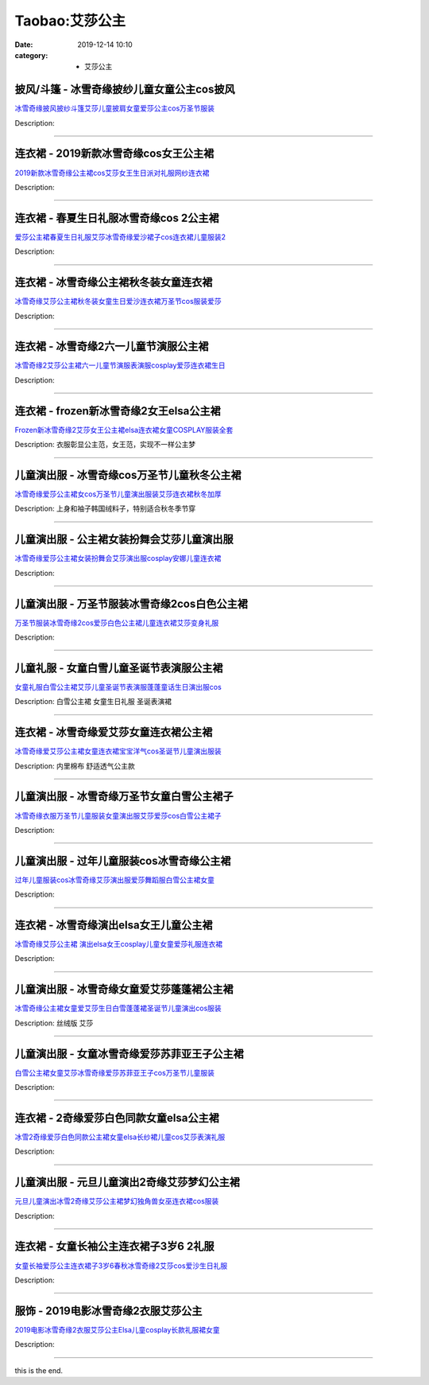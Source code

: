 Taobao:艾莎公主
###############

:date: 2019-12-14 10:10
:category: + 艾莎公主

披风/斗篷 - 冰雪奇缘披纱儿童女童公主cos披风
==================================================

.. image:: https://img.alicdn.com/bao/uploaded/i4/1122273226/O1CN018RK1lo1ZhYGivJqBa_!!0-item_pic.jpg_300x300
   :alt: 冰雪奇缘披风披纱斗篷艾莎儿童披肩女童爱莎公主cos万圣节服装

\ `冰雪奇缘披风披纱斗篷艾莎儿童披肩女童爱莎公主cos万圣节服装 <//s.click.taobao.com/t?e=m%3D2%26s%3DpBG27xNFm6AcQipKwQzePOeEDrYVVa64r4ll3HtqqoxyINtkUhsv0J17BZ0bRvcbEbrG9vL6HiabDNFqysmgm1%2BqIKQJ3JXRtMoTPL9YJHaTRAJy7E%2FdnkeSfk%2FNwBd41GPduzu4oNrjOr9JwHrI7%2BwsBfSPdsmkHDHoMyR9p6qIK3f7pxJMgK6h5gRBXjFNxgxdTc00KD8%3D&scm=null&pvid=100_11.12.129.38_124572_4971585931109675774&app_pvid=59590_11.186.101.209_761_1585931109672&ptl=floorId:2836;originalFloorId:2836;pvid:100_11.12.129.38_124572_4971585931109675774;app_pvid:59590_11.186.101.209_761_1585931109672&xId=3XEQ3c8w7HAw0iE17dsWJfjTcdFqmqNXrJnnjOjgTUe86H8FjFVLWSrvANV6Vr9VzQrBnQLS3V0YPvZW1NNzkFtV0vfcZelfgHirDWVsROmI&union_lens=lensId%3AMAPI%401585931109%400bba65d1_108d_17140dc4569_d3c1%4001>`__

Description: 

------------------------

连衣裙 - 2019新款冰雪奇缘cos女王公主裙
================================================

.. image:: https://img.alicdn.com/bao/uploaded/i3/254560847/O1CN01yLjlFh1I7y0J1SHdN_!!254560847.jpg_300x300
   :alt: 2019新款冰雪奇缘公主裙cos艾莎女王生日派对礼服网纱连衣裙

\ `2019新款冰雪奇缘公主裙cos艾莎女王生日派对礼服网纱连衣裙 <//s.click.taobao.com/t?e=m%3D2%26s%3DVeN3EylgeskcQipKwQzePOeEDrYVVa64lwnaF1WLQxlyINtkUhsv0J17BZ0bRvcbEbrG9vL6HiabDNFqysmgm1%2BqIKQJ3JXRtMoTPL9YJHaTRAJy7E%2FdnkeSfk%2FNwBd41GPduzu4oNrLytItK20ljdT6F17VLwfTTpb4e6%2FaWbgQG%2Bk1G6Qm6GAhzz2m%2BqcqcSpj5qSCmbA%3D&scm=null&pvid=100_11.12.129.38_124572_4971585931109675774&app_pvid=59590_11.186.101.209_761_1585931109672&ptl=floorId:2836;originalFloorId:2836;pvid:100_11.12.129.38_124572_4971585931109675774;app_pvid:59590_11.186.101.209_761_1585931109672&xId=2YvdxP4nZFCbxBIbfE9wSt6aEuUhWbqa3Vjb6zwVhNoRL4D1JOuT9ub6maibk3F4qKW8pPKbuOlB8aclCJK70YNn0bXsPzoRwCCyiS9Q3Hm1&union_lens=lensId%3AMAPI%401585931109%400bba65d1_108d_17140dc4569_d3c2%4001>`__

Description: 

------------------------

连衣裙 - 春夏生日礼服冰雪奇缘cos 2公主裙
================================================

.. image:: https://img.alicdn.com/bao/uploaded/i4/1122273226/O1CN013Farwd1ZhYIH4D6Yt_!!0-item_pic.jpg_300x300
   :alt: 爱莎公主裙春夏生日礼服艾莎冰雪奇缘爱沙裙子cos连衣裙儿童服装2

\ `爱莎公主裙春夏生日礼服艾莎冰雪奇缘爱沙裙子cos连衣裙儿童服装2 <//s.click.taobao.com/t?e=m%3D2%26s%3DQIDjhXbEEggcQipKwQzePOeEDrYVVa64r4ll3HtqqoxyINtkUhsv0J17BZ0bRvcbEbrG9vL6HiabDNFqysmgm1%2BqIKQJ3JXRtMoTPL9YJHaTRAJy7E%2FdnkeSfk%2FNwBd41GPduzu4oNrjOr9JwHrI7%2BwsBfSPdsmkNs7eu6ISxXsb%2FQJYeJf1Ka6h5gRBXjFNxgxdTc00KD8%3D&scm=null&pvid=100_11.12.129.38_124572_4971585931109675774&app_pvid=59590_11.186.101.209_761_1585931109672&ptl=floorId:2836;originalFloorId:2836;pvid:100_11.12.129.38_124572_4971585931109675774;app_pvid:59590_11.186.101.209_761_1585931109672&xId=73gG7oO6NmvNmKmwuXCwa2Xp6SNfwr8xsX5W1pFvTrrmdoJe5UESZTHCxrAJV80Lxiz00I2acIdGaWIII8GazGboub3NWgkqWUQTf2gPIpPL&union_lens=lensId%3AMAPI%401585931109%400bba65d1_108d_17140dc4569_d3c3%4001>`__

Description: 

------------------------

连衣裙 - 冰雪奇缘公主裙秋冬装女童连衣裙
==========================================

.. image:: https://img.alicdn.com/bao/uploaded/i1/2200737258425/O1CN01uS3dnK2C6hPVmB2CI_!!2200737258425.jpg_300x300
   :alt: 冰雪奇缘艾莎公主裙秋冬装女童生日爱沙连衣裙万圣节cos服装爱莎

\ `冰雪奇缘艾莎公主裙秋冬装女童生日爱沙连衣裙万圣节cos服装爱莎 <//s.click.taobao.com/t?e=m%3D2%26s%3D4x9hmop26SQcQipKwQzePOeEDrYVVa64lwnaF1WLQxlyINtkUhsv0J17BZ0bRvcbEbrG9vL6HiabDNFqysmgm1%2BqIKQJ3JXRtMoTPL9YJHaTRAJy7E%2FdnkeSfk%2FNwBd41GPduzu4oNoHavl%2FAoKM%2FcIOjviI2czHtD6sv4B5d9Qzkdwl9%2FmEPjF5uzLQi25QuwIPtUMFXLeiZ%2BQMlGz6FQ%3D%3D&scm=null&pvid=100_11.12.129.38_124572_4971585931109675774&app_pvid=59590_11.186.101.209_761_1585931109672&ptl=floorId:2836;originalFloorId:2836;pvid:100_11.12.129.38_124572_4971585931109675774;app_pvid:59590_11.186.101.209_761_1585931109672&xId=4Y9mGymHZUMkcAUSC4CKBPSFuIcLaVqQiR2VldhJZVDhaetGpS4qmxNpemZFNnIzJxna2X7TE2nNOQG0PVy20qKd6BOQkP181fuoHYGfSNtO&union_lens=lensId%3AMAPI%401585931109%400bba65d1_108d_17140dc4569_d3c4%4001>`__

Description: 

------------------------

连衣裙 - 冰雪奇缘2六一儿童节演服公主裙
==========================================

.. image:: https://img.alicdn.com/bao/uploaded/i3/799882409/O1CN01K6igAi1TfMiBcAzrq_!!799882409.jpg_300x300
   :alt: 冰雪奇缘2艾莎公主裙六一儿童节演服表演服cosplay爱莎连衣裙生日

\ `冰雪奇缘2艾莎公主裙六一儿童节演服表演服cosplay爱莎连衣裙生日 <//s.click.taobao.com/t?e=m%3D2%26s%3D51s75j75GrocQipKwQzePOeEDrYVVa64lwnaF1WLQxlyINtkUhsv0J17BZ0bRvcbEbrG9vL6HiabDNFqysmgm1%2BqIKQJ3JXRtMoTPL9YJHaTRAJy7E%2FdnkeSfk%2FNwBd41GPduzu4oNq9MHcWeCDFGkrx83JZJdZWEvXnz%2BWoEm76X5DkQZf%2BnmAhzz2m%2BqcqcSpj5qSCmbA%3D&scm=null&pvid=100_11.12.129.38_124572_4971585931109675774&app_pvid=59590_11.186.101.209_761_1585931109672&ptl=floorId:2836;originalFloorId:2836;pvid:100_11.12.129.38_124572_4971585931109675774;app_pvid:59590_11.186.101.209_761_1585931109672&xId=69QsEEKsOyCEU5wwSkOefirnso7YEaqwckvOHV8WYckQjLPnpcMPbxbXml2iNpjFAH3lyU1CLLFWrP5MFV1XBWtu8JBhFEszIFepDZliZZtA&union_lens=lensId%3AMAPI%401585931109%400bba65d1_108d_17140dc4569_d3c5%4001>`__

Description: 

------------------------

连衣裙 - frozen新冰雪奇缘2女王elsa公主裙
======================================================

.. image:: https://img.alicdn.com/bao/uploaded/i3/2204422742840/O1CN01Ggtc6M1WqlPYDhESN_!!0-item_pic.jpg_300x300
   :alt: Frozen新冰雪奇缘2艾莎女王公主裙elsa连衣裙女童COSPLAY服装全套

\ `Frozen新冰雪奇缘2艾莎女王公主裙elsa连衣裙女童COSPLAY服装全套 <//s.click.taobao.com/t?e=m%3D2%26s%3D95KU3eyxaBwcQipKwQzePOeEDrYVVa64r4ll3HtqqoxyINtkUhsv0J17BZ0bRvcbEbrG9vL6HiabDNFqysmgm1%2BqIKQJ3JXRtMoTPL9YJHaTRAJy7E%2FdnkeSfk%2FNwBd41GPduzu4oNrtrUezmHsdplpS0yUlilIEEiM%2FlSG%2FbZR0p3akX7DP8KCfu3l0PTXRrqHmBEFeMU3GDF1NzTQoPw%3D%3D&scm=null&pvid=100_11.12.129.38_124572_4971585931109675774&app_pvid=59590_11.186.101.209_761_1585931109672&ptl=floorId:2836;originalFloorId:2836;pvid:100_11.12.129.38_124572_4971585931109675774;app_pvid:59590_11.186.101.209_761_1585931109672&xId=349ZsvCTcXbQuuyvIxxk7tOhIduvjvioskrNAAZWNQeoJHPGCrWAUdwWFY56bAhjF6Sbz2KZJ3eDtRxpYYLBTmawVTVKUmy078Ul0XIqyWQ6&union_lens=lensId%3AMAPI%401585931109%400bba65d1_108d_17140dc456a_d3c6%4001>`__

Description: 衣服彰显公主范，女王范，实现不一样公主梦

------------------------

儿童演出服 - 冰雪奇缘cos万圣节儿童秋冬公主裙
==================================================

.. image:: https://img.alicdn.com/bao/uploaded/i3/875021624/O1CN01c894M11NrpmFHuOmJ_!!0-item_pic.jpg_300x300
   :alt: 冰雪奇缘爱莎公主裙女cos万圣节儿童演出服装艾莎连衣裙秋冬加厚

\ `冰雪奇缘爱莎公主裙女cos万圣节儿童演出服装艾莎连衣裙秋冬加厚 <//s.click.taobao.com/t?e=m%3D2%26s%3D1mzzv2MZMYMcQipKwQzePOeEDrYVVa64r4ll3HtqqoxyINtkUhsv0J17BZ0bRvcbEbrG9vL6HiabDNFqysmgm1%2BqIKQJ3JXRtMoTPL9YJHaTRAJy7E%2FdnkeSfk%2FNwBd41GPduzu4oNrgyuoSfVCVfX9W8msX%2FnWT3oVMeTC8hesTJye1%2FpfbjmAhzz2m%2BqcqcSpj5qSCmbA%3D&scm=null&pvid=100_11.12.129.38_124572_4971585931109675774&app_pvid=59590_11.186.101.209_761_1585931109672&ptl=floorId:2836;originalFloorId:2836;pvid:100_11.12.129.38_124572_4971585931109675774;app_pvid:59590_11.186.101.209_761_1585931109672&xId=6nrqwlBQsM0OUtA6fh71fvvfWeRTWaV8OUtC9U3FK5oyQyhCrNNiZVs2s5wv2xM8kOdiSSI49pOzF7Z7x4HDuarmndYu2EThpI5zTCfnIQP0&union_lens=lensId%3AMAPI%401585931109%400bba65d1_108d_17140dc456a_d3c7%4001>`__

Description: 上身和袖子韩国绒料子，特别适合秋冬季节穿

------------------------

儿童演出服 - 公主裙女装扮舞会艾莎儿童演出服
==============================================

.. image:: https://img.alicdn.com/bao/uploaded/i2/875021624/O1CN015309m21Nrpm8QvmiL_!!0-item_pic.jpg_300x300
   :alt: 冰雪奇缘爱莎公主裙女装扮舞会艾莎演出服cosplay安娜儿童连衣裙

\ `冰雪奇缘爱莎公主裙女装扮舞会艾莎演出服cosplay安娜儿童连衣裙 <//s.click.taobao.com/t?e=m%3D2%26s%3DgoZi5ywabigcQipKwQzePOeEDrYVVa64r4ll3HtqqoxyINtkUhsv0J17BZ0bRvcbEbrG9vL6HiabDNFqysmgm1%2BqIKQJ3JXRtMoTPL9YJHaTRAJy7E%2FdnkeSfk%2FNwBd41GPduzu4oNrgyuoSfVCVfew59B8Qo8As1KjLS%2FWvQoTKW4NXPwvguGAhzz2m%2BqcqcSpj5qSCmbA%3D&scm=null&pvid=100_11.12.129.38_124572_4971585931109675774&app_pvid=59590_11.186.101.209_761_1585931109672&ptl=floorId:2836;originalFloorId:2836;pvid:100_11.12.129.38_124572_4971585931109675774;app_pvid:59590_11.186.101.209_761_1585931109672&xId=23tPtZf1fje7HpXsYEi08c7efpdXVCfRd2TCUn7Re4bbnKeJ9JnxXuCp1BFr3feuPl7ERHfXkZ5xs2g7HgTkucAurdamHZCVQLgAyY34f4SX&union_lens=lensId%3AMAPI%401585931109%400bba65d1_108d_17140dc456a_d3c8%4001>`__

Description: 

------------------------

儿童演出服 - 万圣节服装冰雪奇缘2cos白色公主裙
====================================================

.. image:: https://img.alicdn.com/bao/uploaded/i3/254560847/O1CN0196N0S31I7y2teBTIS_!!0-item_pic.jpg_300x300
   :alt: 万圣节服装冰雪奇缘2cos爱莎白色公主裙儿童连衣裙艾莎变身礼服

\ `万圣节服装冰雪奇缘2cos爱莎白色公主裙儿童连衣裙艾莎变身礼服 <//s.click.taobao.com/t?e=m%3D2%26s%3DzR%2FiFy4VvE8cQipKwQzePOeEDrYVVa64lwnaF1WLQxlyINtkUhsv0J17BZ0bRvcbEbrG9vL6HiabDNFqysmgm1%2BqIKQJ3JXRtMoTPL9YJHaTRAJy7E%2FdnkeSfk%2FNwBd41GPduzu4oNrLytItK20ljbbRHzWWJ1TflesJ56CLqgUytvZkBeMZMGAhzz2m%2BqcqcSpj5qSCmbA%3D&scm=null&pvid=100_11.12.129.38_124572_4971585931109675774&app_pvid=59590_11.186.101.209_761_1585931109672&ptl=floorId:2836;originalFloorId:2836;pvid:100_11.12.129.38_124572_4971585931109675774;app_pvid:59590_11.186.101.209_761_1585931109672&xId=4cAN7Yh8hAOYSk9fv8qLtwCUqDXuczf2rdEZLlnLDpPUYFZ74ijhlkgpe0F4K5fcP6GVRrcidRtCOtFab86wljxkBrhHiaAbZ5UjYAxG3Dsg&union_lens=lensId%3AMAPI%401585931109%400bba65d1_108d_17140dc456a_d3c9%4001>`__

Description: 

------------------------

儿童礼服 - 女童白雪儿童圣诞节表演服公主裙
============================================

.. image:: https://img.alicdn.com/bao/uploaded/i2/TB1dKv0OXXXXXX5XpXXXXXXXXXX_!!0-item_pic.jpg_300x300
   :alt: 女童礼服白雪公主裙艾莎儿童圣诞节表演服蓬蓬童话生日演出服cos

\ `女童礼服白雪公主裙艾莎儿童圣诞节表演服蓬蓬童话生日演出服cos <//s.click.taobao.com/t?e=m%3D2%26s%3Dc%2BNVg9GgtFscQipKwQzePOeEDrYVVa64r4ll3HtqqoxyINtkUhsv0J17BZ0bRvcbEbrG9vL6HiabDNFqysmgm1%2BqIKQJ3JXRtMoTPL9YJHaTRAJy7E%2FdnkeSfk%2FNwBd41GPduzu4oNqpfIZJ0a6zfXUdohjHJJm1NX64RiHGcufJu150zFNC%2BK6h5gRBXjFNxgxdTc00KD8%3D&scm=null&pvid=100_11.12.129.38_124572_4971585931109675774&app_pvid=59590_11.186.101.209_761_1585931109672&ptl=floorId:2836;originalFloorId:2836;pvid:100_11.12.129.38_124572_4971585931109675774;app_pvid:59590_11.186.101.209_761_1585931109672&xId=1x0XXdkshXxFxIvoSDJtE2Rl0azJd1T8eCo1CMtOuhbEkJRcXLyRXrmfi4IoXEDJDqDasMVZ4ZnAZZUKo2rdxF9ddgdE9TfbTPeI2Q9l5Eug&union_lens=lensId%3AMAPI%401585931109%400bba65d1_108d_17140dc456a_d3ca%4001>`__

Description: 白雪公主裙 女童生日礼服 圣诞表演裙

------------------------

连衣裙 - 冰雪奇缘爱艾莎女童连衣裙公主裙
==========================================

.. image:: https://img.alicdn.com/bao/uploaded/i2/664845486/O1CN014JAbBs1qOdNEtm97g_!!0-item_pic.jpg_300x300
   :alt: 冰雪奇缘爱艾莎公主裙女童连衣裙宝宝洋气cos圣诞节儿童演出服装

\ `冰雪奇缘爱艾莎公主裙女童连衣裙宝宝洋气cos圣诞节儿童演出服装 <//s.click.taobao.com/t?e=m%3D2%26s%3Di30BiKnC5PAcQipKwQzePOeEDrYVVa64r4ll3HtqqoxyINtkUhsv0J17BZ0bRvcbEbrG9vL6HiabDNFqysmgm1%2BqIKQJ3JXRtMoTPL9YJHaTRAJy7E%2FdnkeSfk%2FNwBd41GPduzu4oNpO2xEjeoO40oEof4q0uO9z%2BOIkj%2BuPIr%2FP6w9noliaA2Ahzz2m%2BqcqcSpj5qSCmbA%3D&scm=null&pvid=100_11.12.129.38_124572_4971585931109675774&app_pvid=59590_11.186.101.209_761_1585931109672&ptl=floorId:2836;originalFloorId:2836;pvid:100_11.12.129.38_124572_4971585931109675774;app_pvid:59590_11.186.101.209_761_1585931109672&xId=3XYrEF1L1EAIeEoFoKMeTsNBG1FMqACYN3AC8T0F3Pf84tqeMClXtsZgua2ii03MNehuxj7pyXpPjHt0qFrXFOMriOO6ACSruT8j5QCnZr5g&union_lens=lensId%3AMAPI%401585931109%400bba65d1_108d_17140dc456a_d3cb%4001>`__

Description: 内里棉布 舒适透气公主款

------------------------

儿童演出服 - 冰雪奇缘万圣节女童白雪公主裙子
==============================================

.. image:: https://img.alicdn.com/bao/uploaded/i3/2538895910/O1CN01Ldk72P1tWpJ237XEl_!!2538895910.jpg_300x300
   :alt: 冰雪奇缘衣服万圣节儿童服装女童演出服艾莎爱莎cos白雪公主裙子

\ `冰雪奇缘衣服万圣节儿童服装女童演出服艾莎爱莎cos白雪公主裙子 <//s.click.taobao.com/t?e=m%3D2%26s%3Dn61JOXX8Mg8cQipKwQzePOeEDrYVVa64lwnaF1WLQxlyINtkUhsv0J17BZ0bRvcbEbrG9vL6HiabDNFqysmgm1%2BqIKQJ3JXRtMoTPL9YJHaTRAJy7E%2FdnkeSfk%2FNwBd41GPduzu4oNpMZbPYSKZsiORNfkfy3yLXoOJ1eeCCMtColNt8jWxkDa6h5gRBXjFNxgxdTc00KD8%3D&scm=null&pvid=100_11.12.129.38_124572_4971585931109675774&app_pvid=59590_11.186.101.209_761_1585931109672&ptl=floorId:2836;originalFloorId:2836;pvid:100_11.12.129.38_124572_4971585931109675774;app_pvid:59590_11.186.101.209_761_1585931109672&xId=5m4SxEod1zHezOhk0SPCj88J4qj3kyv3JuwG8bhvBLfMwU7YN2fj8h4s7pIRjWj37zawdCNWealJLKeu72kJjwrhKRzIvjWCTOOwoPfKoAgg&union_lens=lensId%3AMAPI%401585931109%400bba65d1_108d_17140dc456a_d3cc%4001>`__

Description: 

------------------------

儿童演出服 - 过年儿童服装cos冰雪奇缘公主裙
================================================

.. image:: https://img.alicdn.com/bao/uploaded/i1/520415701/TB2iugyv5MnBKNjSZFCXXX0KFXa_!!520415701-0-item_pic.jpg_300x300
   :alt: 过年儿童服装cos冰雪奇缘艾莎演出服爱莎舞蹈服白雪公主裙女童

\ `过年儿童服装cos冰雪奇缘艾莎演出服爱莎舞蹈服白雪公主裙女童 <//s.click.taobao.com/t?e=m%3D2%26s%3DoPRiB3Z3GsgcQipKwQzePOeEDrYVVa64r4ll3HtqqoxyINtkUhsv0J17BZ0bRvcbEbrG9vL6HiabDNFqysmgm1%2BqIKQJ3JXRtMoTPL9YJHaTRAJy7E%2FdnkeSfk%2FNwBd41GPduzu4oNoiO9DLEiuI4x78DUqT0xi7ODNk7WnrDNeFO76zU2dFG2Ahzz2m%2BqcqcSpj5qSCmbA%3D&scm=null&pvid=100_11.12.129.38_124572_4971585931109675774&app_pvid=59590_11.186.101.209_761_1585931109672&ptl=floorId:2836;originalFloorId:2836;pvid:100_11.12.129.38_124572_4971585931109675774;app_pvid:59590_11.186.101.209_761_1585931109672&xId=5ix8VnPZSfU5VUo3u8zswrHafOpPE8DX3owBqdXtiqixRdWfC930P461WWEJNmuTOQjrFjc3PhcZeELy7uMR1J8kJsgxSsJI0R6JCDmFZoh6&union_lens=lensId%3AMAPI%401585931109%400bba65d1_108d_17140dc456a_d3cd%4001>`__

Description: 

------------------------

连衣裙 - 冰雪奇缘演出elsa女王儿童公主裙
==============================================

.. image:: https://img.alicdn.com/bao/uploaded/i3/657433626/O1CN01MPuP8R1cekfjSSyBI_!!0-item_pic.jpg_300x300
   :alt: 冰雪奇缘艾莎公主裙 演出elsa女王cosplay儿童女童爱莎礼服连衣裙

\ `冰雪奇缘艾莎公主裙 演出elsa女王cosplay儿童女童爱莎礼服连衣裙 <//s.click.taobao.com/t?e=m%3D2%26s%3DMwmZqP60wNocQipKwQzePOeEDrYVVa64lwnaF1WLQxlyINtkUhsv0J17BZ0bRvcbEbrG9vL6HiabDNFqysmgm1%2BqIKQJ3JXRtMoTPL9YJHaTRAJy7E%2FdnkeSfk%2FNwBd41GPduzu4oNpGmaaEct62qkg7EVEGQmyorEL4xBLE7VEp%2BGm6ArkuhDWgCasZSt8qsHvoqMYfLX%2FGJe8N%2FwNpGw%3D%3D&scm=null&pvid=100_11.12.129.38_124572_4971585931109675774&app_pvid=59590_11.186.101.209_761_1585931109672&ptl=floorId:2836;originalFloorId:2836;pvid:100_11.12.129.38_124572_4971585931109675774;app_pvid:59590_11.186.101.209_761_1585931109672&xId=4TQFcL47gsZxbJx1cx3KvwvzkjsVnG4gd0Rami8THz9YNyyi4hSt2LQnDzCPdvWoCFMl6Vh2oBT6zsdP8v9owHI85q91eRsZ22UxN3apgFgM&union_lens=lensId%3AMAPI%401585931109%400bba65d1_108d_17140dc456a_d3ce%4001>`__

Description: 

------------------------

儿童演出服 - 冰雪奇缘女童爱艾莎蓬蓬裙公主裙
==============================================

.. image:: https://img.alicdn.com/bao/uploaded/i1/664845486/O1CN01kYRRmS1qOdNfLfbPL_!!0-item_pic.jpg_300x300
   :alt: 冰雪奇缘公主裙女童爱艾莎生日白雪蓬蓬裙圣诞节儿童演出cos服装

\ `冰雪奇缘公主裙女童爱艾莎生日白雪蓬蓬裙圣诞节儿童演出cos服装 <//s.click.taobao.com/t?e=m%3D2%26s%3DONkHtNscA38cQipKwQzePOeEDrYVVa64r4ll3HtqqoxyINtkUhsv0J17BZ0bRvcbEbrG9vL6HiabDNFqysmgm1%2BqIKQJ3JXRtMoTPL9YJHaTRAJy7E%2FdnkeSfk%2FNwBd41GPduzu4oNpO2xEjeoO40m4M6ol6UpW9By5Qz9eGy%2FKDaKRu3EYsQGAhzz2m%2BqcqcSpj5qSCmbA%3D&scm=null&pvid=100_11.12.129.38_124572_4971585931109675774&app_pvid=59590_11.186.101.209_761_1585931109672&ptl=floorId:2836;originalFloorId:2836;pvid:100_11.12.129.38_124572_4971585931109675774;app_pvid:59590_11.186.101.209_761_1585931109672&xId=MZaoP2qSr8nPbYS2HNqv7gmHbGp2VLT1tyDVaFcv9dLpJAn06He4zjF7n0Yx5oF3Me4ufh8FvIbOO8xFOjuocKZ2Am78GCjwCeiD5X8wx5p&union_lens=lensId%3AMAPI%401585931109%400bba65d1_108d_17140dc456a_d3cf%4001>`__

Description: 丝绒版 艾莎

------------------------

儿童演出服 - 女童冰雪奇缘爱莎苏菲亚王子公主裙
================================================

.. image:: https://img.alicdn.com/bao/uploaded/i3/520415701/O1CN011TUDVe1rz6Stdhos9_!!0-item_pic.jpg_300x300
   :alt: 白雪公主裙女童艾莎冰雪奇缘爱莎苏菲亚王子cos万圣节儿童服装

\ `白雪公主裙女童艾莎冰雪奇缘爱莎苏菲亚王子cos万圣节儿童服装 <//s.click.taobao.com/t?e=m%3D2%26s%3DJ4zdVAAaV4ccQipKwQzePOeEDrYVVa64r4ll3HtqqoxyINtkUhsv0J17BZ0bRvcbEbrG9vL6HiabDNFqysmgm1%2BqIKQJ3JXRtMoTPL9YJHaTRAJy7E%2FdnkeSfk%2FNwBd41GPduzu4oNoiO9DLEiuI4x78DUqT0xi7p3pBEa8Wh708quv%2BkoKjlGAhzz2m%2BqcqcSpj5qSCmbA%3D&scm=null&pvid=100_11.12.129.38_124572_4971585931109675774&app_pvid=59590_11.186.101.209_761_1585931109672&ptl=floorId:2836;originalFloorId:2836;pvid:100_11.12.129.38_124572_4971585931109675774;app_pvid:59590_11.186.101.209_761_1585931109672&xId=5Zp4Fir7GIQjPnsVLWFIRelD7DC3dswoab3MK8TFd8opjHXRlJcPwoxe76mVPUcNcTSEQqfsXXUX0VL4WrpLHNjNcCeAqFJbqjVC7qC2iwgm&union_lens=lensId%3AMAPI%401585931109%400bba65d1_108d_17140dc456a_d3d0%4001>`__

Description: 

------------------------

连衣裙 - 2奇缘爱莎白色同款女童elsa公主裙
================================================

.. image:: https://img.alicdn.com/bao/uploaded/i4/721085958/O1CN012tihCE1tsoLGAMZ8o_!!721085958.jpg_300x300
   :alt: 冰雪2奇缘爱莎白色同款公主裙女童elsa长纱裙儿童cos艾莎表演礼服

\ `冰雪2奇缘爱莎白色同款公主裙女童elsa长纱裙儿童cos艾莎表演礼服 <//s.click.taobao.com/t?e=m%3D2%26s%3DkjuzeBVjjFYcQipKwQzePOeEDrYVVa64lwnaF1WLQxlyINtkUhsv0J17BZ0bRvcbEbrG9vL6HiabDNFqysmgm1%2BqIKQJ3JXRtMoTPL9YJHaTRAJy7E%2FdnkeSfk%2FNwBd41GPduzu4oNpOFcGgImiTy%2Fem6PcUnE8X1NSWv%2BYLMjAeXUthPPHYmmAhzz2m%2BqcqcSpj5qSCmbA%3D&scm=null&pvid=100_11.12.129.38_124572_4971585931109675774&app_pvid=59590_11.186.101.209_761_1585931109672&ptl=floorId:2836;originalFloorId:2836;pvid:100_11.12.129.38_124572_4971585931109675774;app_pvid:59590_11.186.101.209_761_1585931109672&xId=5kq243V0QMLo0uYw5ND25XS0pTnw5MzkcCDUPgyRqoIS7YDDNaMyAhABeVpakDcRibdlDTIxnXC0P9GtmRjKZPsmH89QkxxVT31duXiyiego&union_lens=lensId%3AMAPI%401585931109%400bba65d1_108d_17140dc456a_d3d1%4001>`__

Description: 

------------------------

儿童演出服 - 元旦儿童演出2奇缘艾莎梦幻公主裙
================================================

.. image:: https://img.alicdn.com/bao/uploaded/i4/2204422742840/O1CN01Xc9H9s1WqlOFr2RMd_!!2-item_pic.png_300x300
   :alt: 元旦儿童演出冰雪2奇缘艾莎公主裙梦幻独角兽女巫连衣裙cos服装

\ `元旦儿童演出冰雪2奇缘艾莎公主裙梦幻独角兽女巫连衣裙cos服装 <//s.click.taobao.com/t?e=m%3D2%26s%3D6ty1A1w3qF4cQipKwQzePOeEDrYVVa64r4ll3HtqqoxyINtkUhsv0J17BZ0bRvcbEbrG9vL6HiabDNFqysmgm1%2BqIKQJ3JXRtMoTPL9YJHaTRAJy7E%2FdnkeSfk%2FNwBd41GPduzu4oNrtrUezmHsdplpS0yUlilIE2R%2FCFU9SB5tiFSEgD6aOODF5uzLQi25QuwIPtUMFXLeiZ%2BQMlGz6FQ%3D%3D&scm=null&pvid=100_11.12.129.38_124572_4971585931109675774&app_pvid=59590_11.186.101.209_761_1585931109672&ptl=floorId:2836;originalFloorId:2836;pvid:100_11.12.129.38_124572_4971585931109675774;app_pvid:59590_11.186.101.209_761_1585931109672&xId=17sZKtjeSke95NQl9fyR5HYOLo41EVhflY2eps2ngx9sZviBK8qEUVVYcdDnyPkGQPZtLeRh6ZI67nGdo6pvKCFLQ6SFA55QQktvswVDESQr&union_lens=lensId%3AMAPI%401585931109%400bba65d1_108d_17140dc456a_d3d2%4001>`__

Description: 

------------------------

连衣裙 - 女童长袖公主连衣裙子3岁6 2礼服
==============================================

.. image:: https://img.alicdn.com/bao/uploaded/i4/66626472/O1CN01W065tz1xgDvJAWmih_!!66626472.jpg_300x300
   :alt: 女童长袖爱莎公主连衣裙子3岁6春秋冰雪奇缘2艾莎cos爱沙生日礼服

\ `女童长袖爱莎公主连衣裙子3岁6春秋冰雪奇缘2艾莎cos爱沙生日礼服 <//s.click.taobao.com/t?e=m%3D2%26s%3DYAycrnwZUsEcQipKwQzePOeEDrYVVa64lwnaF1WLQxlyINtkUhsv0J17BZ0bRvcbEbrG9vL6HiabDNFqysmgm1%2BqIKQJ3JXRtMoTPL9YJHaTRAJy7E%2FdnkeSfk%2FNwBd41GPduzu4oNqCwO1tLu4bZlvLvgOjTGwsEGPB43i%2FHodlmsZvESbFImdvefvtgkwCIYULNg46oBA%3D&scm=null&pvid=100_11.12.129.38_124572_4971585931109675774&app_pvid=59590_11.186.101.209_761_1585931109672&ptl=floorId:2836;originalFloorId:2836;pvid:100_11.12.129.38_124572_4971585931109675774;app_pvid:59590_11.186.101.209_761_1585931109672&xId=49gx33iozcgfEESysQ78vYWQh6So7AmZBnVIFZfVnnDi22LYGTuiWTYSimtnQJrb9oQd6LWfrzlxrxYcQE9jsRa1D8Ru39RSpPniUULIuqXi&union_lens=lensId%3AMAPI%401585931109%400bba65d1_108d_17140dc456a_d3d3%4001>`__

Description: 

------------------------

服饰 - 2019电影冰雪奇缘2衣服艾莎公主
============================================

.. image:: https://img.alicdn.com/bao/uploaded/i2/1632163158/O1CN01gOhU1j1ZCPLgXcShV_!!1632163158.jpg_300x300
   :alt: 2019电影冰雪奇缘2衣服艾莎公主Elsa儿童cosplay长款礼服裙女童

\ `2019电影冰雪奇缘2衣服艾莎公主Elsa儿童cosplay长款礼服裙女童 <//s.click.taobao.com/t?e=m%3D2%26s%3DMhBKTqzQ4SYcQipKwQzePOeEDrYVVa64lwnaF1WLQxlyINtkUhsv0J17BZ0bRvcbEbrG9vL6HiabDNFqysmgm1%2BqIKQJ3JXRtMoTPL9YJHaTRAJy7E%2FdnkeSfk%2FNwBd41GPduzu4oNqGsn3Ngy7MJE%2FeC%2BUGsLxQvtw0mVwWbLBrByohTcK2Xq6h5gRBXjFNxgxdTc00KD8%3D&scm=null&pvid=100_11.12.129.38_124572_4971585931109675774&app_pvid=59590_11.186.101.209_761_1585931109672&ptl=floorId:2836;originalFloorId:2836;pvid:100_11.12.129.38_124572_4971585931109675774;app_pvid:59590_11.186.101.209_761_1585931109672&xId=2ctracFJKnLNieenC6OWbHplmcsDt5kkHlQxfZbVJ0wfl4mBTCRsyZZAKukTO4enUyzL2rXpn4CoQRtFfdxK36Q5PrTvNuCICkA9bofqpuaF&union_lens=lensId%3AMAPI%401585931109%400bba65d1_108d_17140dc456a_d3d4%4001>`__

Description: 

------------------------

this is the end.